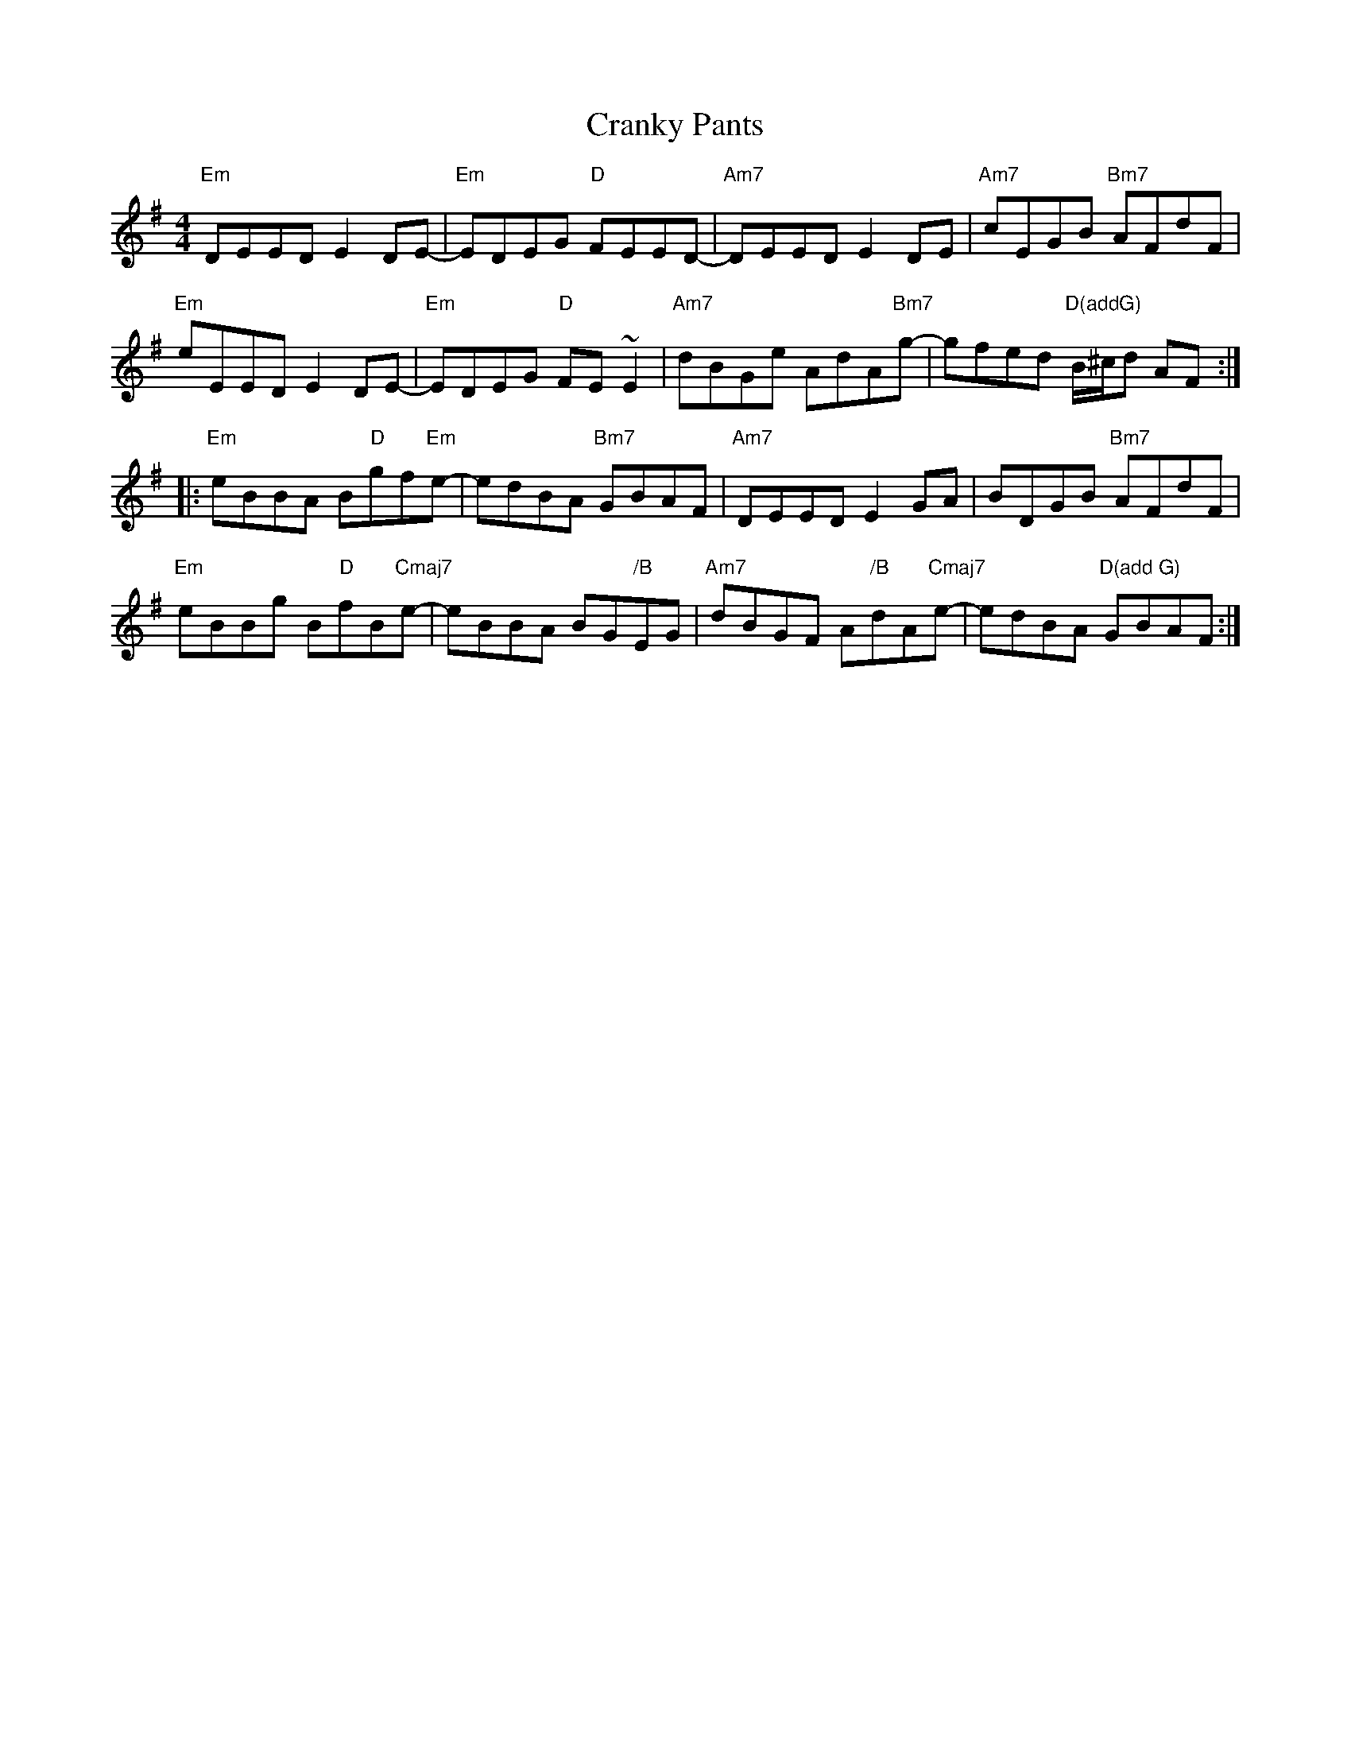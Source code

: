X: 8475
T: Cranky Pants
R: reel
M: 4/4
K: Eminor
"Em"DEED E2DE-|"Em"EDEG "D"FEED-|"Am7"DEED E2DE|"Am7"cEGB "Bm7"AFdF|
"Em"eEED E2DE-|"Em"EDEG "D"FE~E2|"Am7"dBGe AdA"Bm7"g-|gfed "D(addG)"B/^c/d AF:|
|:"Em"eBBA B"D"gf"Em"e-|edBA "Bm7"GBAF|"Am7"DEED E2GA|BDGB "Bm7"AFdF|
"Em"eBBg B"D"fB"Cmaj7"e-|eBBA BG"/B"EG|"Am7"dBGF A"/B"dA"Cmaj7"e-|edBA "D(add G)"GBAF:|

